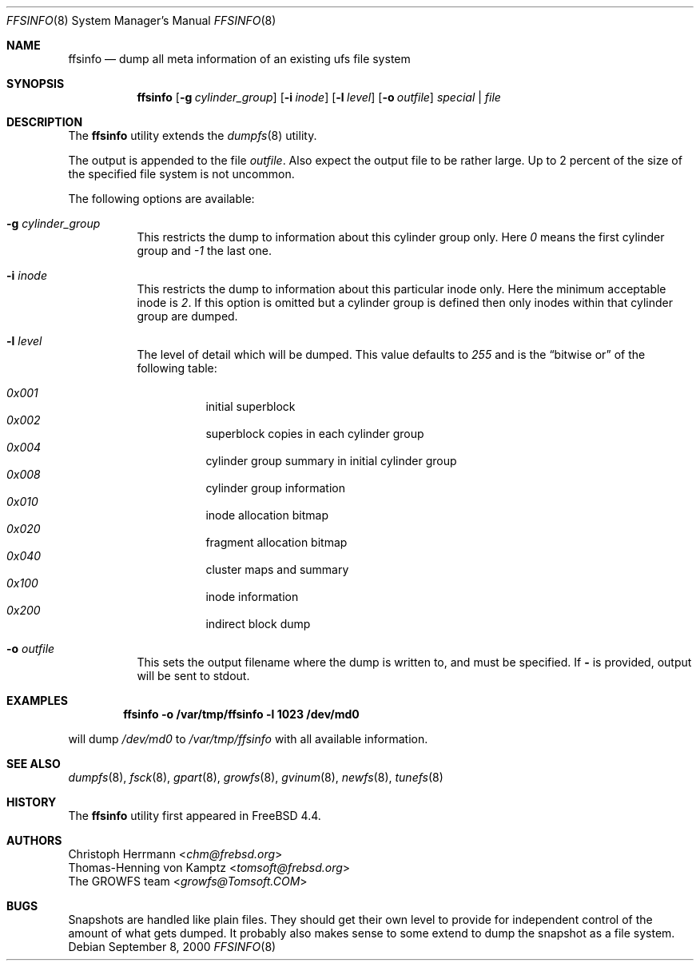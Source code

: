 .\" Copyright (c) 2000 Christoph Herrmann, Thomas-Henning von Kamptz
.\" Copyright (c) 1980, 1989, 1993 The Regents of the University of California.
.\" All rights reserved.
.\"
.\" This code is derived from software contributed to Berkeley by
.\" Christoph Herrmann and Thomas-Henning von Kamptz, Munich and Frankfurt.
.\"
.\" Redistribution and use in source and binary forms, with or without
.\" modification, are permitted provided that the following conditions
.\" are met:
.\" 1. Redistributions of source code must retain the above copyright
.\"    notice, this list of conditions and the following disclaimer.
.\" 2. Redistributions in binary form must reproduce the above copyright
.\"    notice, this list of conditions and the following disclaimer in the
.\"    documentation and/or other materials provided with the distribution.
.\" 3. All advertising materials mentioning features or use of this software
.\"    must display the following acknowledgment:
.\"      This product includes software developed by the University of
.\"      California, Berkeley and its contributors, as well as Christoph
.\"      Herrmann and Thomas-Henning von Kamptz.
.\" 4. Neither the name of the University nor the names of its contributors
.\"    may be used to endorse or promote products derived from this software
.\"    without specific prior written permission.
.\"
.\" THIS SOFTWARE IS PROVIDED BY THE REGENTS AND CONTRIBUTORS ``AS IS'' AND
.\" ANY EXPRESS OR IMPLIED WARRANTIES, INCLUDING, BUT NOT LIMITED TO, THE
.\" IMPLIED WARRANTIES OF MERCHANTABILITY AND FITNESS FOR A PARTICULAR PURPOSE
.\" ARE DISCLAIMED.  IN NO EVENT SHALL THE REGENTS OR CONTRIBUTORS BE LIABLE
.\" FOR ANY DIRECT, INDIRECT, INCIDENTAL, SPECIAL, EXEMPLARY, OR CONSEQUENTIAL
.\" DAMAGES (INCLUDING, BUT NOT LIMITED TO, PROCUREMENT OF SUBSTITUTE GOODS
.\" OR SERVICES; LOSS OF USE, DATA, OR PROFITS; OR BUSINESS INTERRUPTION)
.\" HOWEVER CAUSED AND ON ANY THEORY OF LIABILITY, WHETHER IN CONTRACT, STRICT
.\" LIABILITY, OR TORT (INCLUDING NEGLIGENCE OR OTHERWISE) ARISING IN ANY WAY
.\" OUT OF THE USE OF THIS SOFTWARE, EVEN IF ADVISED OF THE POSSIBILITY OF
.\" SUCH DAMAGE.
.\"
.\" $TSHeader: src/sbin/ffsinfo/ffsinfo.8,v 1.3 2000/12/12 19:30:55 tomsoft Exp $
.\" $NQC$
.\"
.Dd September 8, 2000
.Dt FFSINFO 8
.Os
.Sh NAME
.Nm ffsinfo
.Nd "dump all meta information of an existing ufs file system"
.Sh SYNOPSIS
.Nm
.Op Fl g Ar cylinder_group
.Op Fl i Ar inode
.Op Fl l Ar level
.Op Fl o Ar outfile
.Ar special | file
.Sh DESCRIPTION
The
.Nm
utility extends the
.Xr dumpfs 8
utility.
.Pp
The output is appended to the file
.Pa outfile .
Also expect the output file to be rather large.
Up to 2 percent of the size of the specified file system is not uncommon.
.Pp
The following options are available:
.Bl -tag -width indent
.It Fl g Ar cylinder_group
This restricts the dump to information about this cylinder group only.
Here
.Ar 0
means the first cylinder group and
.Ar -1
the last one.
.It Fl i Ar inode
This restricts the dump to information about this particular inode only.
Here the minimum acceptable inode is
.Ar 2 .
If this option is omitted but a cylinder group is defined then only inodes
within that cylinder group are dumped.
.It Fl l Ar level
The level of detail which will be dumped.
This value defaults to
.Ar 255
and is the
.Dq bitwise or
of the following table:
.Pp
.Bl -hang -width indent -compact
.It Ar 0x001
initial superblock
.It Ar 0x002
superblock copies in each cylinder group
.It Ar 0x004
cylinder group summary in initial cylinder group
.It Ar 0x008
cylinder group information
.It Ar 0x010
inode allocation bitmap
.It Ar 0x020
fragment allocation bitmap
.It Ar 0x040
cluster maps and summary
.It Ar 0x100
inode information
.It Ar 0x200
indirect block dump
.El
.It Fl o Ar outfile
This sets the output filename where the dump is written to, and
must be specified.
If
.Fl
is provided, output will be sent to stdout.
.El
.Sh EXAMPLES
.Dl ffsinfo -o /var/tmp/ffsinfo -l 1023 /dev/md0
.Pp
will dump
.Pa /dev/md0
to
.Pa /var/tmp/ffsinfo
with all available information.
.Sh SEE ALSO
.Xr dumpfs 8 ,
.Xr fsck 8 ,
.Xr gpart 8 ,
.Xr growfs 8 ,
.Xr gvinum 8 ,
.Xr newfs 8 ,
.Xr tunefs 8
.Sh HISTORY
The
.Nm
utility first appeared in
.Fx 4.4 .
.Sh AUTHORS
.An Christoph Herrmann Aq Mt chm@frebsd.org
.An Thomas-Henning von Kamptz Aq Mt tomsoft@frebsd.org
.An The GROWFS team Aq Mt growfs@Tomsoft.COM
.Sh BUGS
Snapshots are handled like plain files.
They should get their own level to provide for independent control of the
amount of what gets dumped.
It probably also makes sense to some extend to dump the snapshot as a
file system.
